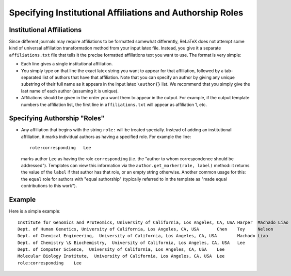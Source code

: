 
##########################################################
Specifying Institutional Affiliations and Authorship Roles
##########################################################

Institutional Affiliations
--------------------------

Since different journals may require affiliations to
be formatted somewhat differently, ReLaTeX does not attempt
some kind of universal affiliation transformation method
from your input latex file.
Instead, you give it a separate ``affiliations.txt`` file
that tells it the precise formatted affiliations text
you want to use.  The format is very simple:

* Each line gives a single institutional affiliation.

* You simply type on that line the exact latex string you want
  to appear for that affiliation, followed by a tab-separated
  list of authors that have that affiliation.  Note that
  you can specify an author by giving any unique substring
  of their full name as it appears in the input latex ``\author{}``
  list.  We recommend that you simply give the last name
  of each author (assuming it is unique).

* Affiliations should be given in the order you want them to
  appear in the output.  For example, if the output template
  numbers the affiliation list, the first line in ``affiliations.txt``
  will appear as affiliation 1, etc.

Specifying Authorship "Roles"
-----------------------------

* Any affiliation that begins with the string ``role:`` will 
  be treated specially.  Instead of adding an institutional
  affiliation, it marks individual authors as having a 
  specified role.  For example the line::

    role:corresponding   Lee

  marks author ``Lee`` as having the role ``corresponding``
  (i.e. the "author to whom correspondence should be addressed").
  Templates can view this information via the 
  ``author.get_marker(role, label)`` method: it returns 
  the value of the ``label`` if that author has that role,
  or an empty string otherwise.
  Another common usage for this: the ``equal`` role for authors
  with "equal authorship" (typically referred to in the template as
  "made equal contributions to this work").

Example
-------

Here is a simple example::

  Institute for Genomics and Proteomics, University of California, Los Angeles, CA, USA	Harper	Machado	Liao	Lee
  Dept. of Human Genetics, University of California, Los Angeles, CA, USA	Chen	Toy	Nelson
  Dept. of Chemical Engineering,  University of California, Los Angeles, CA, USA	Machado	Liao
  Dept. of Chemistry \& Biochemistry,  University of California, Los Angeles, CA, USA	Lee
  Dept. of Computer Science,  University of California, Los Angeles, CA, USA	Lee
  Molecular Biology Institute,  University of California, Los Angeles, CA, USA	Lee
  role:corresponding	Lee

